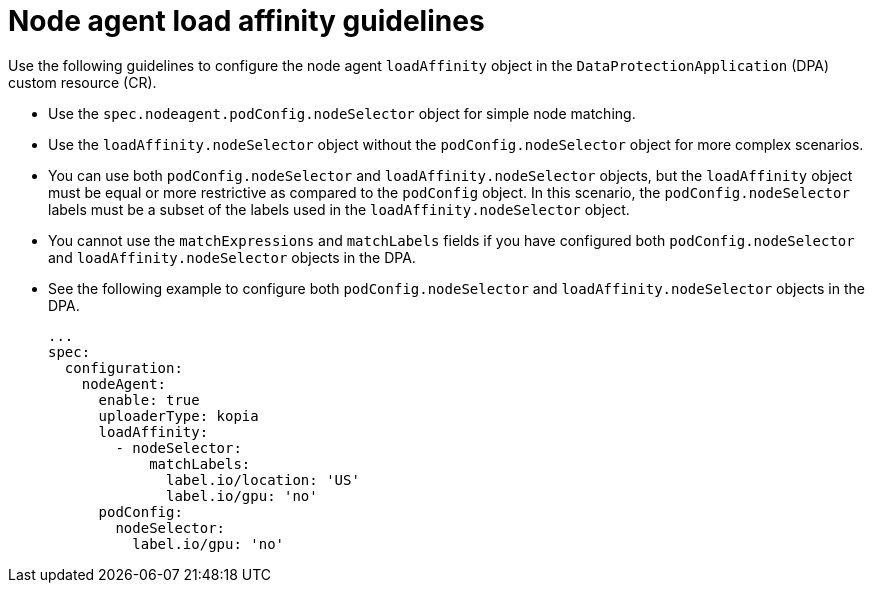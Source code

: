 // Module included in the following assemblies:
//
// * backup_and_restore/application_backup_and_restore/installing/installing-oadp-aws.adoc

:_mod-docs-content-type: CONCEPT
[id="oadp-node-agent-load-affinity-guidelines_{context}"]
= Node agent load affinity guidelines

[role="_abstract"]
Use the following guidelines to configure the node agent `loadAffinity` object in the `DataProtectionApplication` (DPA) custom resource (CR).

* Use the `spec.nodeagent.podConfig.nodeSelector` object for simple node matching.
* Use the `loadAffinity.nodeSelector` object without the `podConfig.nodeSelector` object for more complex scenarios.
* You can use both `podConfig.nodeSelector` and `loadAffinity.nodeSelector` objects, but the `loadAffinity` object must be equal or more restrictive as compared to the `podConfig` object. In this scenario, the `podConfig.nodeSelector` labels must be a subset of the labels used in the `loadAffinity.nodeSelector` object.
* You cannot use the `matchExpressions` and `matchLabels` fields if you have configured both `podConfig.nodeSelector` and `loadAffinity.nodeSelector` objects in the DPA.
* See the following example to configure both `podConfig.nodeSelector` and `loadAffinity.nodeSelector` objects in the DPA.
+
[source,yaml]
----
...
spec:
  configuration:
    nodeAgent:
      enable: true
      uploaderType: kopia
      loadAffinity:
        - nodeSelector:
            matchLabels:
              label.io/location: 'US'
              label.io/gpu: 'no'
      podConfig:
        nodeSelector:
          label.io/gpu: 'no'
----